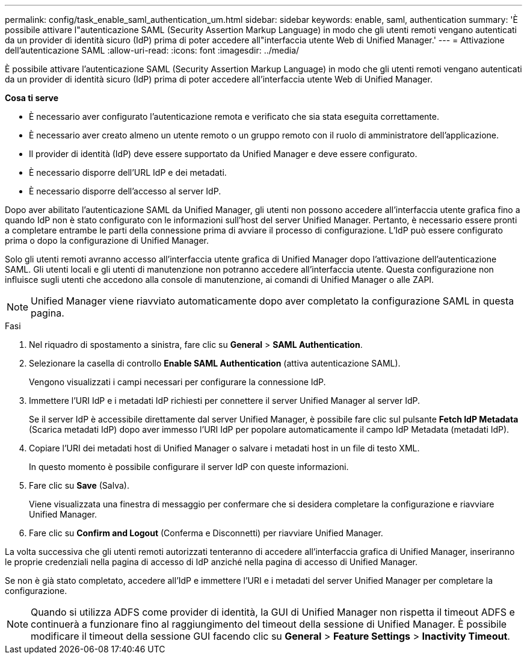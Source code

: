 ---
permalink: config/task_enable_saml_authentication_um.html 
sidebar: sidebar 
keywords: enable, saml, authentication 
summary: 'È possibile attivare l"autenticazione SAML (Security Assertion Markup Language) in modo che gli utenti remoti vengano autenticati da un provider di identità sicuro (IdP) prima di poter accedere all"interfaccia utente Web di Unified Manager.' 
---
= Attivazione dell'autenticazione SAML
:allow-uri-read: 
:icons: font
:imagesdir: ../media/


[role="lead"]
È possibile attivare l'autenticazione SAML (Security Assertion Markup Language) in modo che gli utenti remoti vengano autenticati da un provider di identità sicuro (IdP) prima di poter accedere all'interfaccia utente Web di Unified Manager.

*Cosa ti serve*

* È necessario aver configurato l'autenticazione remota e verificato che sia stata eseguita correttamente.
* È necessario aver creato almeno un utente remoto o un gruppo remoto con il ruolo di amministratore dell'applicazione.
* Il provider di identità (IdP) deve essere supportato da Unified Manager e deve essere configurato.
* È necessario disporre dell'URL IdP e dei metadati.
* È necessario disporre dell'accesso al server IdP.


Dopo aver abilitato l'autenticazione SAML da Unified Manager, gli utenti non possono accedere all'interfaccia utente grafica fino a quando IdP non è stato configurato con le informazioni sull'host del server Unified Manager. Pertanto, è necessario essere pronti a completare entrambe le parti della connessione prima di avviare il processo di configurazione. L'IdP può essere configurato prima o dopo la configurazione di Unified Manager.

Solo gli utenti remoti avranno accesso all'interfaccia utente grafica di Unified Manager dopo l'attivazione dell'autenticazione SAML. Gli utenti locali e gli utenti di manutenzione non potranno accedere all'interfaccia utente. Questa configurazione non influisce sugli utenti che accedono alla console di manutenzione, ai comandi di Unified Manager o alle ZAPI.

[NOTE]
====
Unified Manager viene riavviato automaticamente dopo aver completato la configurazione SAML in questa pagina.

====
.Fasi
. Nel riquadro di spostamento a sinistra, fare clic su *General* > *SAML Authentication*.
. Selezionare la casella di controllo *Enable SAML Authentication* (attiva autenticazione SAML).
+
Vengono visualizzati i campi necessari per configurare la connessione IdP.

. Immettere l'URI IdP e i metadati IdP richiesti per connettere il server Unified Manager al server IdP.
+
Se il server IdP è accessibile direttamente dal server Unified Manager, è possibile fare clic sul pulsante *Fetch IdP Metadata* (Scarica metadati IdP) dopo aver immesso l'URI IdP per popolare automaticamente il campo IdP Metadata (metadati IdP).

. Copiare l'URI dei metadati host di Unified Manager o salvare i metadati host in un file di testo XML.
+
In questo momento è possibile configurare il server IdP con queste informazioni.

. Fare clic su *Save* (Salva).
+
Viene visualizzata una finestra di messaggio per confermare che si desidera completare la configurazione e riavviare Unified Manager.

. Fare clic su *Confirm and Logout* (Conferma e Disconnetti) per riavviare Unified Manager.


La volta successiva che gli utenti remoti autorizzati tenteranno di accedere all'interfaccia grafica di Unified Manager, inseriranno le proprie credenziali nella pagina di accesso di IdP anziché nella pagina di accesso di Unified Manager.

Se non è già stato completato, accedere all'IdP e immettere l'URI e i metadati del server Unified Manager per completare la configurazione.

[NOTE]
====
Quando si utilizza ADFS come provider di identità, la GUI di Unified Manager non rispetta il timeout ADFS e continuerà a funzionare fino al raggiungimento del timeout della sessione di Unified Manager. È possibile modificare il timeout della sessione GUI facendo clic su *General* > *Feature Settings* > *Inactivity Timeout*.

====